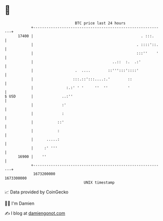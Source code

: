 * 👋

#+begin_example
                                   BTC price last 24 hours                    
               +------------------------------------------------------------+ 
         17400 |                                                 . :::.     | 
               |                                               . ::::'::.   | 
               |                                               :::''    '   | 
               |                                    ..::  :.  .:'           | 
               |                   .  ....        ::''':::'::::'            | 
               |                  :::.::':::....:.'        ::               | 
               |               :.:' ' '     ''  ''         '                | 
   $ USD       |             ..:''                                          | 
               |             :'                                             | 
               |             :                                              | 
               |           ::'                                              | 
               |           :                                                | 
               |      .....:                                                | 
               |     :' '''                                                 | 
         16900 |    ''                                                      | 
               +------------------------------------------------------------+ 
                1673200000                                        1673300000  
                                       UNIX timestamp                         
#+end_example
📈 Data provided by CoinGecko

🧑‍💻 I'm Damien

✍️ I blog at [[https://www.damiengonot.com][damiengonot.com]]
